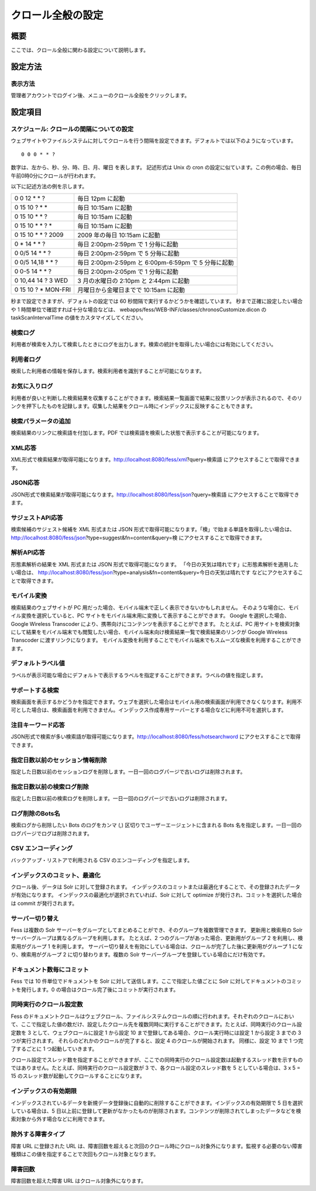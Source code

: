 ==================
クロール全般の設定
==================

概要
====

ここでは、クロール全般に関わる設定について説明します。

設定方法
========

表示方法
--------

管理者アカウントでログイン後、メニューのクロール全般をクリックします。

|image0|

設定項目
========

スケジュール: クロールの間隔についての設定
------------------------------------------

ウェブサイトやファイルシステムに対してクロールを行う間隔を設定できます。デフォルトでは以下のようになっています。

::

    0 0 0 * * ?

数字は、左から、秒、分、時、日、月、曜日 を表します。 記述形式は Unix の
cron
の設定に似ています。この例の場合、毎日午前0時0分にクロールが行われます。

以下に記述方法の例を示します。

+------------------------+-------------------------------------------------------+
| 0 0 12 \* \* ?         | 毎日 12pm に起動                                      |
+------------------------+-------------------------------------------------------+
| 0 15 10 ? \* \*        | 毎日 10:15am に起動                                   |
+------------------------+-------------------------------------------------------+
| 0 15 10 \* \* ?        | 毎日 10:15am に起動                                   |
+------------------------+-------------------------------------------------------+
| 0 15 10 \* \* ? \*     | 毎日 10:15am に起動                                   |
+------------------------+-------------------------------------------------------+
| 0 15 10 \* \* ? 2009   | 2009 年の毎日 10:15am に起動                          |
+------------------------+-------------------------------------------------------+
| 0 \* 14 \* \* ?        | 毎日 2:00pm-2:59pm で 1 分毎に起動                    |
+------------------------+-------------------------------------------------------+
| 0 0/5 14 \* \* ?       | 毎日 2:00pm-2:59pm で 5 分毎に起動                    |
+------------------------+-------------------------------------------------------+
| 0 0/5 14,18 \* \* ?    | 毎日 2:00pm-2:59pm と 6:00pm-6:59pm で 5 分毎に起動   |
+------------------------+-------------------------------------------------------+
| 0 0-5 14 \* \* ?       | 毎日 2:00pm-2:05pm で 1 分毎に起動                    |
+------------------------+-------------------------------------------------------+
| 0 10,44 14 ? 3 WED     | 3 月の水曜日の 2:10pm と 2:44pm に起動                |
+------------------------+-------------------------------------------------------+
| 0 15 10 ? \* MON-FRI   | 月曜日から金曜日までで 10:15am に起動                 |
+------------------------+-------------------------------------------------------+

秒まで設定できますが、デフォルトの設定では 60
秒間隔で実行するかどうかを確認しています。 秒まで正確に設定したい場合や
1 時間単位で確認すれば十分な場合などは、
webapps/fess/WEB-INF/classes/chronosCustomize.dicon の
taskScanIntervalTime の値をカスタマイズしてください。

検索ログ
--------

利用者が検索を入力して検索したときにログを出力します。検索の統計を取得したい場合には有効にしてください。

利用者ログ
----------

検索した利用者の情報を保存します。検索利用者を識別することが可能になります。

お気に入りログ
--------------

利用者が良いと判断した検索結果を収集することができます。検索結果一覧画面で結果に投票リンクが表示されるので、そのリンクを押下したものを記録します。収集した結果をクロール時にインデックスに反映することもできます。

検索パラメータの追加
--------------------

検索結果のリンクに検索語を付加します。PDF
では検索語を検索した状態で表示することが可能になります。

XML応答
-------

XML形式で検索結果が取得可能になります。http://localhost:8080/fess/xml?query=検索語
にアクセスすることで取得できます。

JSON応答
--------

JSON形式で検索結果が取得可能になります。http://localhost:8080/fess/json?query=検索語
にアクセスすることで取得できます。

サジェストAPI応答
-----------------

検索候補のサジェスト候補を XML 形式または JSON
形式で取得可能になります。「検」で始まる単語を取得したい場合は、
http://localhost:8080/fess/json?type=suggest&fn=content&query=検
にアクセスすることで取得できます。

解析API応答
-----------

形態素解析の結果を XML 形式または JSON 形式で取得可能になります。
「今日の天気は晴れです」に形態素解析を適用したい場合は、
http://localhost:8080/fess/json?type=analysis&fn=content&query=今日の天気は晴れです
などにアクセスすることで取得できます。

モバイル変換
------------

検索結果のウェブサイトが PC
用だった場合、モバイル端末で正しく表示できないかもしれません。
そのような場合に、モバイル変換を選択していると、PC
サイトをモバイル端末用に変換して表示することができます。 Google
を選択した場合、Google Wireless Transcoder
により、携帯向けにコンテンツを表示することができます。 たとえば、PC
用サイトを検索対象にして結果をモバイル端末でも閲覧したい場合、モバイル端末向け検索結果一覧で検索結果のリンクが
Google Wireless Transcoder に渡すリンクになります。
モバイル変換を利用することでモバイル端末でもスムーズな検索を利用することができます。

デフォルトラベル値
------------------

ラベルが表示可能な場合にデフォルトで表示するラベルを指定することができます。ラベルの値を指定します。

サポートする検索
----------------

検索画面を表示するかどうかを指定できます。ウェブを選択した場合はモバイル用の検索画面が利用できなくなります。利用不可とした場合は、検索画面を利用できません。インデックス作成専用サーバーとする場合などに利用不可を選択します。

注目キーワード応答
------------------

JSON形式で検索が多い検索語が取得可能になります。http://localhost:8080/fess/hotsearchword
にアクセスすることで取得できます。

指定日数以前のセッション情報削除
--------------------------------

指定した日数以前のセッションログを削除します。一日一回のログパージで古いログは削除されます。

指定日数以前の検索ログ削除
--------------------------

指定した日数以前の検索ログを削除します。一日一回のログパージで古いログは削除されます。

ログ削除のBots名
----------------

検索ログから削除したい Bots のログをカンマ (,)
区切りでユーザーエージェントに含まれる Bots
名を指定します。一日一回のログパージでログは削除されます。

CSV エンコーディング
--------------------

バックアップ・リストアで利用される CSV のエンコーディングを指定します。

インデックスのコミット、最適化
------------------------------

クロール後、データは Solr に対して登録されます。
インデックスのコミットまたは最適化することで、その登録されたデータが有効になります。
インデックスの最適化が選択されていれば、Solr に対して optimize
が発行され、コミットを選択した場合は commit が発行されます。

サーバー切り替え
----------------

Fess は複数の Solr
サーバーをグループとしてまとめることができ、そのグループを複数管理できます。
更新用と検索用の Solr サーバーグループは異なるグループを利用します。
たとえば、2 つのグループがあった場合、更新用がグループ 2
を利用し、検索用がグループ 1 を利用します。
サーバー切り替えを有効にしている場合は、クロールが完了した後に更新用がグループ
1 になり、検索用がグループ 2 に切り替わります。複数の Solr
サーバーグループを登録している場合にだけ有効です。

ドキュメント数毎にコミット
--------------------------

Fess では 10 件単位でドキュメントを Solr
に対して送信します。ここで指定した値ごとに Solr
に対してドキュメントのコミットを発行します。0
の場合はクロール完了後にコミットが実行されます。

同時実行のクロール設定数
------------------------

Fess
のドキュメントクロールはウェブクロール、ファイルシステムクロールの順に行われます。それぞれのクロールにおいて、ここで指定した値の数だけ、設定したクロール先を複数同時に実行することができます。たとえば、同時実行のクロール設定数を
3 として、ウェブクロールに設定 1 から設定 10
まで登録してある場合、クロール実行時には設定 1 から設定 3 までの 3
つが実行されます。 それらのどれかのクロールが完了すると、設定 4
のクロールが開始されます。 同様に、設定 10 まで 1 つ完了するごとに 1
つ起動していきます。

クロール設定でスレッド数を指定することができますが、ここでの同時実行のクロール設定数は起動するスレッド数を示すものではありません。たとえば、同時実行のクロール設定数が
3 で、各クロール設定のスレッド数を 5 としている場合は、3 x 5 = 15
のスレッド数が起動してクロールすることになります。

インデックスの有効期限
----------------------

インデックスされているデータを新規データ登録後に自動的に削除することができます。インデックスの有効期限で
5 日を選択している場合は、5
日以上前に登録して更新がなかったものが削除されます。コンテンツが削除されてしまったデータなどを検索対象から外す場合などに利用できます。

除外する障害タイプ
------------------

障害 URL に登録された URL
は、障害回数を超えると次回のクロール時にクロール対象外になります。監視する必要のない障害種類はこの値を指定することで次回もクロール対象となります。

障害回数
--------

障害回数を超えた障害 URL はクロール対象外になります。

.. |image0| image:: ../../../resources/images/ja/8.0/admin/crawl-1.png

